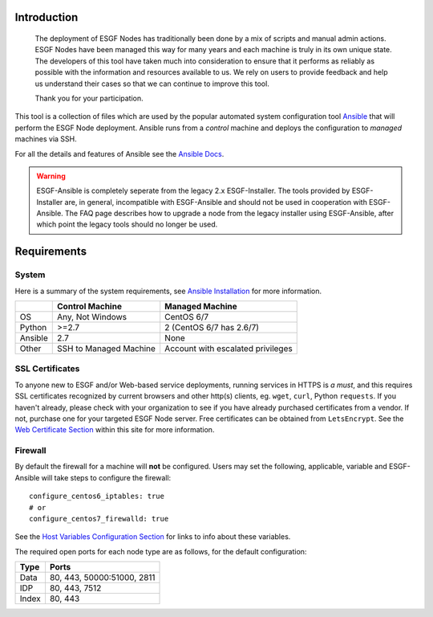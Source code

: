 Introduction
============

    The deployment of ESGF Nodes has traditionally been done by a mix of scripts and manual admin actions.
    ESGF Nodes have been managed this way for many years and each machine is truly in its own unique state.
    The developers of this tool have taken much into consideration to ensure that it performs as reliably as possible with the information and resources available to us.
    We rely on users to provide feedback and help us understand their cases so that we can continue to improve this tool.
    
    Thank you for your participation.

This tool is a collection of files which are used by the popular automated system configuration tool `Ansible <https://www.ansible.com/>`_ that will perform the ESGF Node deployment.
Ansible runs from a *control* machine and deploys the configuration to *managed* machines via SSH.

For all the details and features of Ansible see the `Ansible Docs <https://docs.ansible.com/>`_.

.. warning::
    ESGF-Ansible is completely seperate from the legacy 2.x ESGF-Installer. The tools provided by ESGF-Installer are, in general, incompatible with ESGF-Ansible and should not be used in cooperation with ESGF-Ansible. The FAQ page describes how to upgrade a node from the legacy installer using ESGF-Ansible, after which point the legacy tools should no longer be used.

Requirements
============

System
------

Here is a summary of the system requirements,
see `Ansible Installation <https://docs.ansible.com/ansible/latest/installation_guide/intro_installation.html>`_ for more information.

+---------+-------------------------+-----------------------------------+
|         | Control Machine         | Managed Machine                   |
+=========+=========================+===================================+
| OS      | Any, Not Windows        | CentOS 6/7                        |
+---------+-------------------------+-----------------------------------+
| Python  | >=2.7                   | 2 (CentOS 6/7 has 2.6/7)          |
+---------+-------------------------+-----------------------------------+
| Ansible | 2.7                     | None                              |
+---------+-------------------------+-----------------------------------+
| Other   | SSH to Managed Machine  | Account with escalated privileges |
+---------+-------------------------+-----------------------------------+


SSL Certificates
----------------

To anyone new to ESGF and/or Web-based service deployments, running services in HTTPS is *a must*, 
and this requires SSL certificates recognized by current browsers and other http(s) clients, eg. ``wget``, ``curl``, Python ``requests``.  
If you haven't already, please check with your organization to see if you have already purchased certificates from a vendor.  
If not, purchase one for your targeted ESGF Node server. Free certificates can be obtained from ``LetsEncrypt``.  
See the `Web Certificate Section <../usage/usage.html#web-certificate-installation>`_ within this site for more information.


Firewall
--------

By default the firewall for a machine will **not** be configured.
Users may set the following, applicable, variable and ESGF-Ansible will take steps to configure the firewall::

    configure_centos6_iptables: true
    # or
    configure_centos7_firewalld: true

See the `Host Variables Configuration Section <../config/config.html#host-variable-files>`_ for links to info about these variables.

The required open ports for each node type are as follows, for the default configuration:

+---------+----------------------------+
| Type    | Ports                      |
+=========+============================+
| Data    | 80, 443, 50000:51000, 2811 |
+---------+----------------------------+
| IDP     | 80, 443, 7512              |
+---------+----------------------------+
| Index   | 80, 443                    |
+---------+----------------------------+